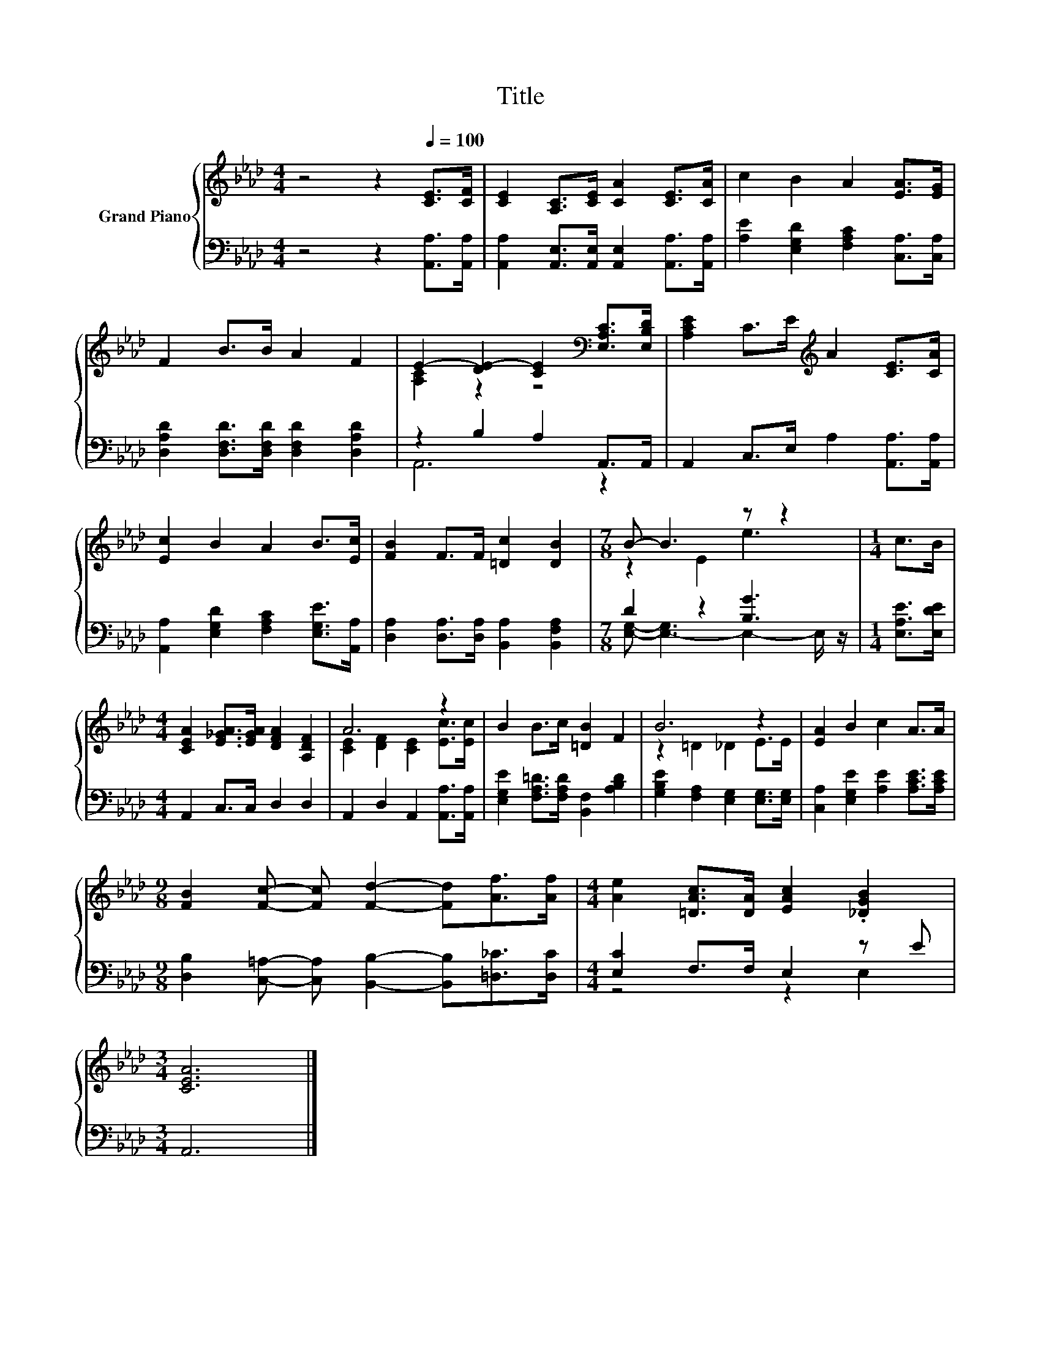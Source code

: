 X:1
T:Title
%%score { ( 1 3 ) | ( 2 4 ) }
L:1/8
M:4/4
K:Ab
V:1 treble nm="Grand Piano"
V:3 treble 
V:2 bass 
V:4 bass 
V:1
 z4 z2[Q:1/4=100] [CE]>[CF] | [CE]2 [A,C]>[CE] [CA]2 [CE]>[CA] | c2 B2 A2 [EA]>[EG] | %3
 F2 B>B A2 F2 | E2- [DE-]2 [CE]2[K:bass] [E,A,C]>[E,B,D] | [A,CE]2 C>E[K:treble] A2 [CE]>[CA] | %6
 [Ec]2 B2 A2 B>[Ec] | [FB]2 F>F [=Dc]2 [DB]2 |[M:7/8] B- B3 z z2 |[M:1/4] c>B | %10
[M:4/4] [CEA]2 [E_GA]>[EGA] [DFA]2 [A,DF]2 | A6 z2 | B2 B>c [=DB]2 F2 | B6 z2 | [EA]2 B2 c2 A>A | %15
[M:9/8] [FB]2 [Fc]- [Fc] [Fd]2- [Fd][Af]>[Af] |[M:4/4] [Ae]2 [=DAc]>[DA] [EAc]2 .[_DGB]2 | %17
[M:3/4] [CEA]6 |] %18
V:2
 z4 z2 [A,,A,]>[A,,A,] | [A,,A,]2 [A,,E,]>[A,,E,] [A,,E,]2 [A,,A,]>[A,,A,] | %2
 [A,E]2 [E,G,D]2 [F,A,C]2 [C,A,]>[C,A,] | [D,A,D]2 [D,F,D]>[D,F,D] [D,F,D]2 [D,A,D]2 | %4
 z2 B,2 A,2 A,,>A,, | A,,2 C,>E, A,2 [A,,A,]>[A,,A,] | [A,,A,]2 [E,G,D]2 [F,A,C]2 [E,G,E]>[A,,A,] | %7
 [D,A,]2 [D,A,]>[D,A,] [B,,A,]2 [B,,F,A,]2 |[M:7/8] D2 z2 [B,G]3 |[M:1/4] [E,A,E]>[E,DE] | %10
[M:4/4] A,,2 C,>C, D,2 D,2 | A,,2 D,2 A,,2 [A,,A,]>[A,,A,] | %12
 [E,G,E]2 [F,A,=D]>[F,A,D] [B,,F,]2 [A,B,D]2 | [G,B,E]2 [F,A,]2 [E,G,]2 [E,G,]>[E,G,] | %14
 [C,A,]2 [E,G,E]2 [A,E]2 [A,CE]>[A,CE] | %15
[M:9/8] [D,B,]2 [C,=A,]- [C,A,] [B,,B,]2- [B,,B,][=D,_C]>[D,C] |[M:4/4] [E,C]2 F,>F, E,2 z E | %17
[M:3/4] A,,6 |] %18
V:3
 x8 | x8 | x8 | x8 | [A,C]2 z2 z4[K:bass] | x4[K:treble] x4 | x8 | x8 |[M:7/8] z2 E2 e3 | %9
[M:1/4] x2 |[M:4/4] x8 | [CE]2 [DF]2 [CE]2 [Ec]>[Ec] | x8 | z2 =D2 _D2 E>E | x8 |[M:9/8] x9 | %16
[M:4/4] x8 |[M:3/4] x6 |] %18
V:4
 x8 | x8 | x8 | x8 | A,,6 z2 | x8 | x8 | x8 |[M:7/8] [E,G,]- [E,-G,]3 E,2- E,/ z/ |[M:1/4] x2 | %10
[M:4/4] x8 | x8 | x8 | x8 | x8 |[M:9/8] x9 |[M:4/4] z4 z2 E,2 |[M:3/4] x6 |] %18

